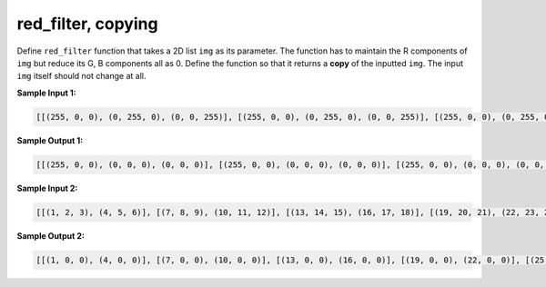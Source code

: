 red_filter, copying
===================

Define ``red_filter`` function that takes a 2D list ``img`` as its parameter. The function has to maintain the R components of ``img`` but reduce its G, B components all as 0. Define the function so that it returns a **copy** of the inputted ``img``. The input ``img`` itself should not change at all.

**Sample Input 1:**

.. code-block::

    [[(255, 0, 0), (0, 255, 0), (0, 0, 255)], [(255, 0, 0), (0, 255, 0), (0, 0, 255)], [(255, 0, 0), (0, 255, 0), (0, 0, 255)]]

**Sample Output 1:**

.. code-block::

    [[(255, 0, 0), (0, 0, 0), (0, 0, 0)], [(255, 0, 0), (0, 0, 0), (0, 0, 0)], [(255, 0, 0), (0, 0, 0), (0, 0, 0)]]

**Sample Input 2:**

.. code-block::
    
    [[(1, 2, 3), (4, 5, 6)], [(7, 8, 9), (10, 11, 12)], [(13, 14, 15), (16, 17, 18)], [(19, 20, 21), (22, 23, 24)], [(25, 26, 27), (28, 29, 30)]]

**Sample Output 2:**

.. code-block::

    [[(1, 0, 0), (4, 0, 0)], [(7, 0, 0), (10, 0, 0)], [(13, 0, 0), (16, 0, 0)], [(19, 0, 0), (22, 0, 0)], [(25, 0, 0), (28, 0, 0)]]

.. challenge::
    :tester: /_static/cs515_challenges/Week3/Challenge17/test.py

    # define red_filter(img)
    # be sure to return a copy and leave img alone